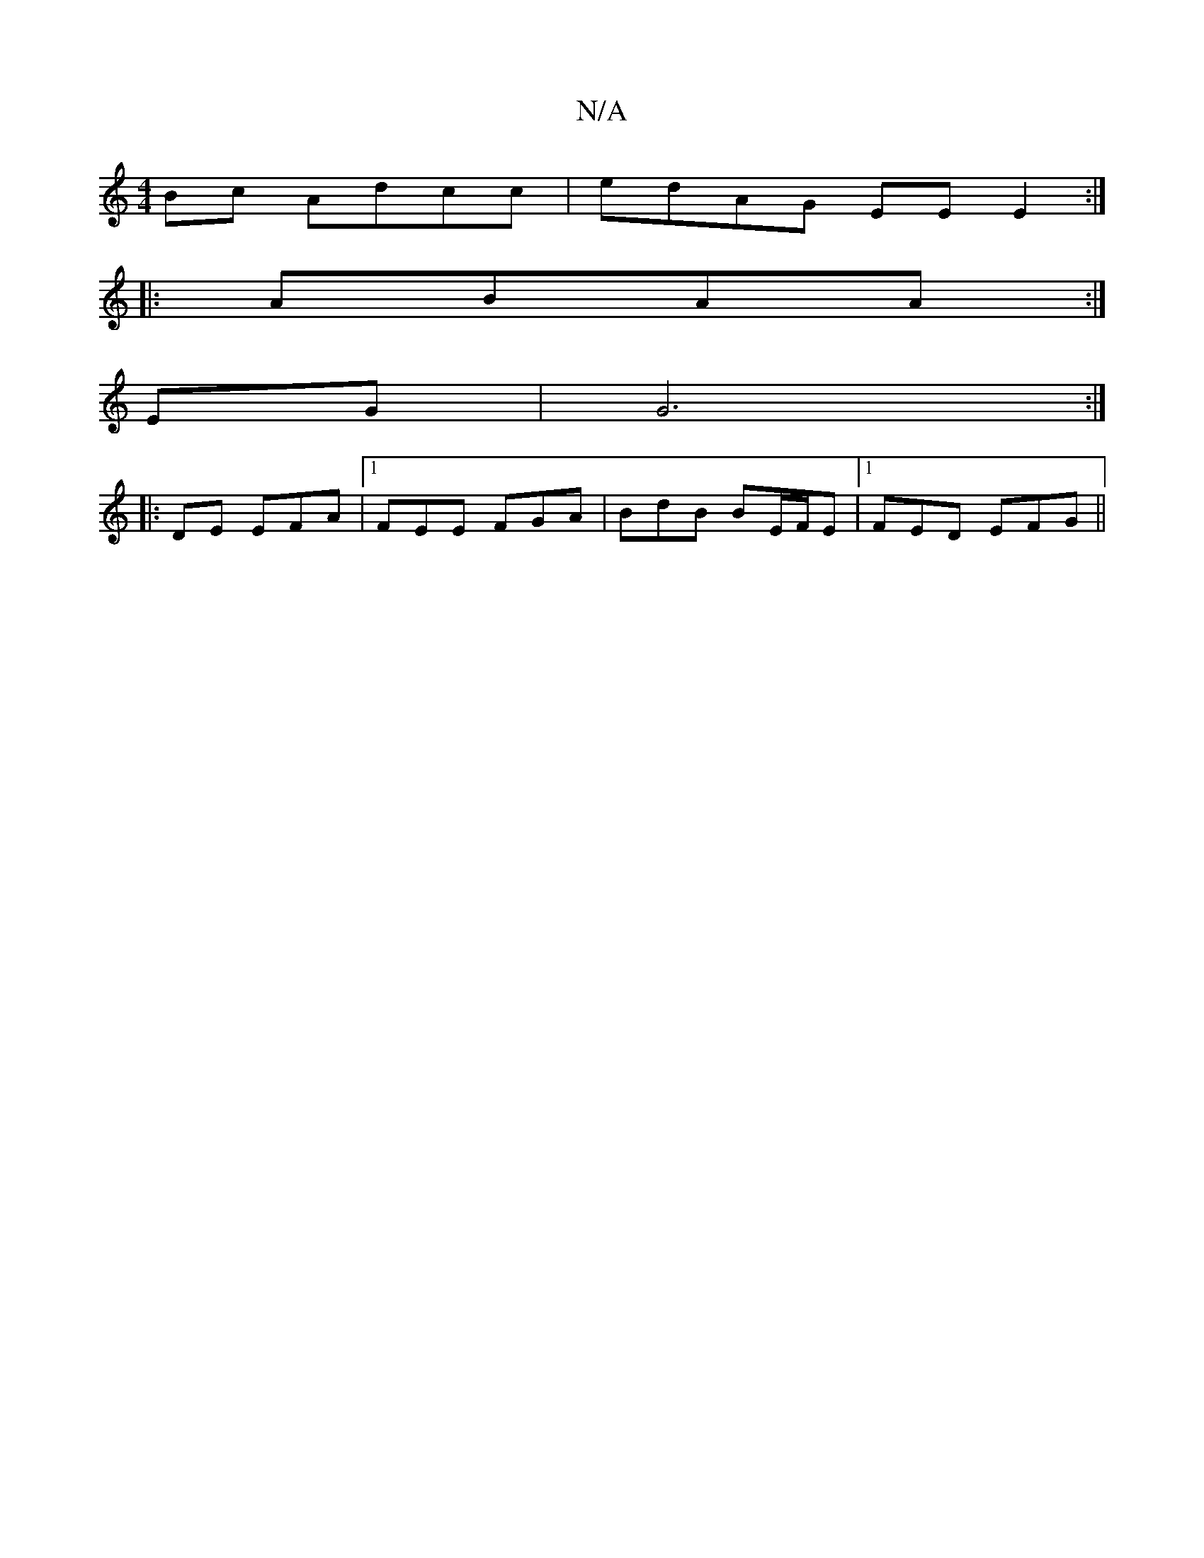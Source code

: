 X:1
T:N/A
M:4/4
R:N/A
K:Cmajor
Bc Adcc | edAG EE E2 :|
|: ABAA :|
EG| G6:|
|:DmE EFA|1 FEE FGA | BdB BE/F/E |1 FED EFG ||

d2dd ddcd||

|:G2EG ddfd:|2 AFEF ~G3E|
Edcd AFFF|GBdc BAGB|AFEF G2ED|
GEGB BAGF|GF~AB2e | dff fed | dBB dBG 